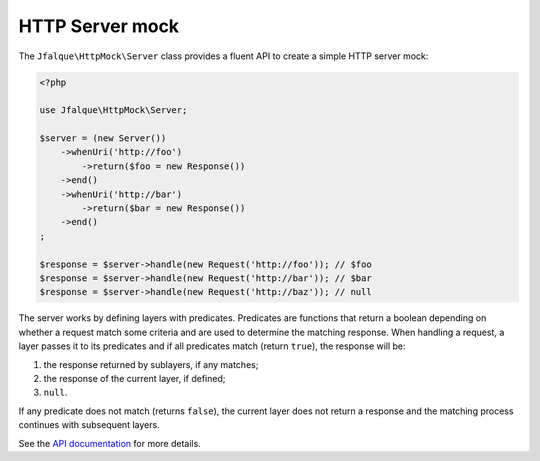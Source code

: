 ================
HTTP Server mock
================

The ``Jfalque\HttpMock\Server`` class provides a fluent API to create a simple HTTP server mock:

.. code-block:: php

   <?php

   use Jfalque\HttpMock\Server;

   $server = (new Server())
       ->whenUri('http://foo')
           ->return($foo = new Response())
       ->end()
       ->whenUri('http://bar')
           ->return($bar = new Response())
       ->end()
   ;

   $response = $server->handle(new Request('http://foo')); // $foo
   $response = $server->handle(new Request('http://bar')); // $bar
   $response = $server->handle(new Request('http://baz')); // null

The server works by defining layers with predicates. Predicates are functions that return a boolean depending on whether
a request match some criteria and are used to determine the matching response. When handling a request, a layer passes
it to its predicates and if all predicates match (return ``true``), the response will be:

1. the response returned by sublayers, if any matches;
2. the response of the current layer, if defined;
3. ``null``.

If any predicate does not match (returns ``false``), the current layer does not return a response and the matching
process continues with subsequent layers.

See the `API documentation <api.rst>`_ for more details.